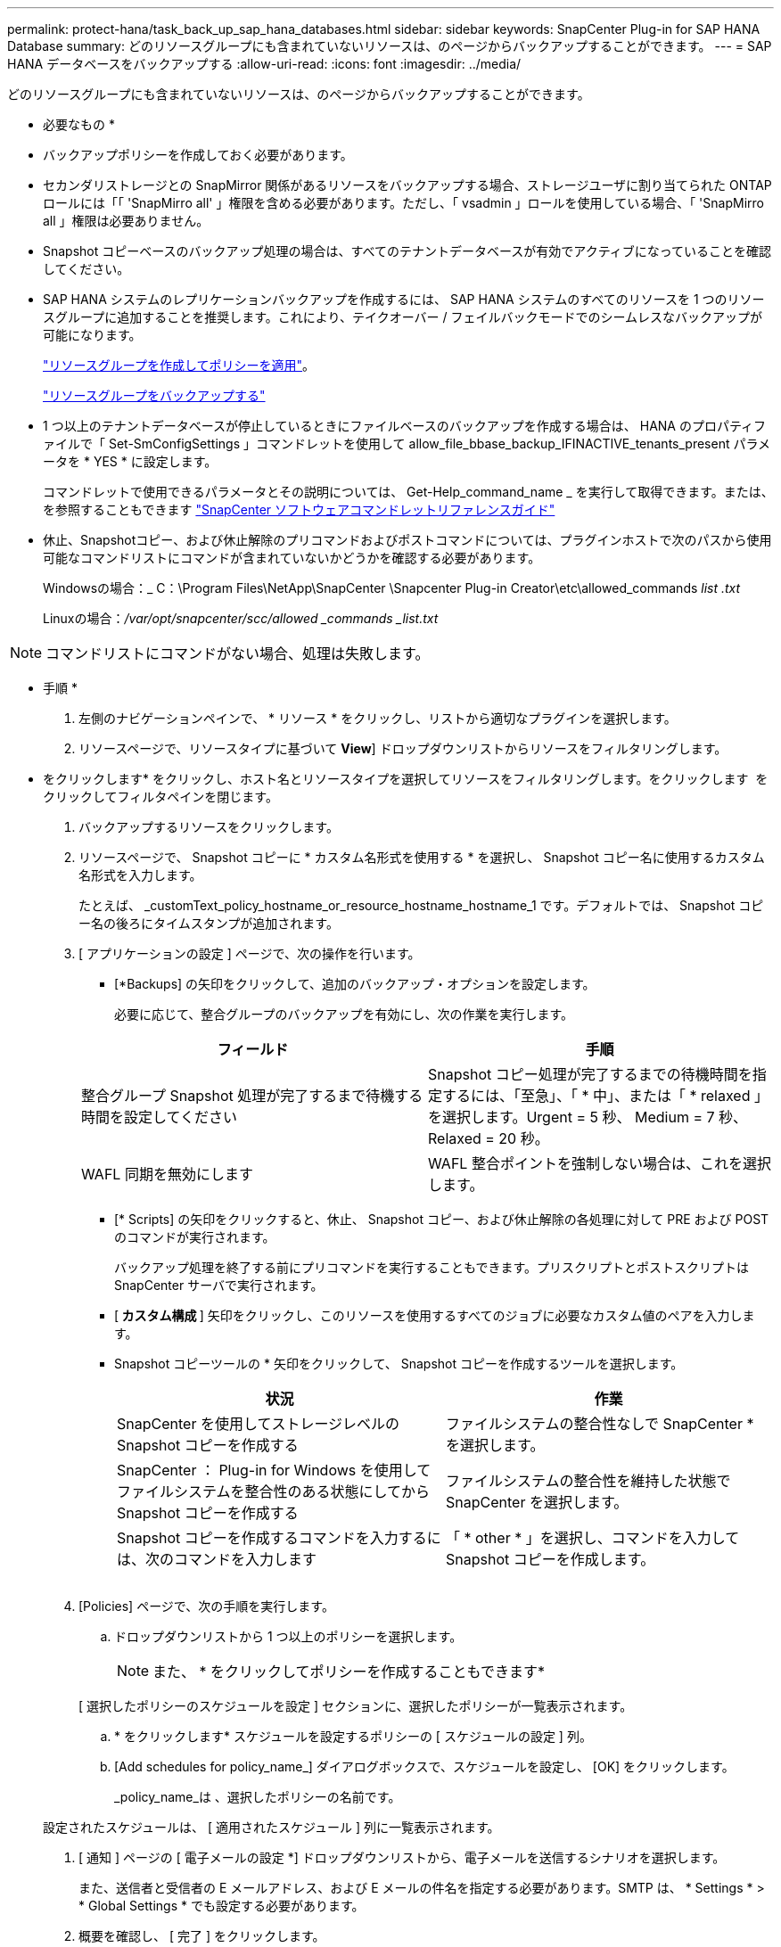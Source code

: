 ---
permalink: protect-hana/task_back_up_sap_hana_databases.html 
sidebar: sidebar 
keywords: SnapCenter Plug-in for SAP HANA Database 
summary: どのリソースグループにも含まれていないリソースは、のページからバックアップすることができます。 
---
= SAP HANA データベースをバックアップする
:allow-uri-read: 
:icons: font
:imagesdir: ../media/


[role="lead"]
どのリソースグループにも含まれていないリソースは、のページからバックアップすることができます。

* 必要なもの *

* バックアップポリシーを作成しておく必要があります。
* セカンダリストレージとの SnapMirror 関係があるリソースをバックアップする場合、ストレージユーザに割り当てられた ONTAP ロールには「「 'SnapMirro all' 」権限を含める必要があります。ただし、「 vsadmin 」ロールを使用している場合、「 'SnapMirro all 」権限は必要ありません。
* Snapshot コピーベースのバックアップ処理の場合は、すべてのテナントデータベースが有効でアクティブになっていることを確認してください。
* SAP HANA システムのレプリケーションバックアップを作成するには、 SAP HANA システムのすべてのリソースを 1 つのリソースグループに追加することを推奨します。これにより、テイクオーバー / フェイルバックモードでのシームレスなバックアップが可能になります。
+
link:task_create_resource_groups_and_attach_policies.html["リソースグループを作成してポリシーを適用"]。

+
link:task_back_up_resource_groups_sap_hana.html["リソースグループをバックアップする"]

* 1 つ以上のテナントデータベースが停止しているときにファイルベースのバックアップを作成する場合は、 HANA のプロパティファイルで「 Set-SmConfigSettings 」コマンドレットを使用して allow_file_bbase_backup_IFINACTIVE_tenants_present パラメータを * YES * に設定します。
+
コマンドレットで使用できるパラメータとその説明については、 Get-Help_command_name _ を実行して取得できます。または、を参照することもできます https://library.netapp.com/ecm/ecm_download_file/ECMLP2886205["SnapCenter ソフトウェアコマンドレットリファレンスガイド"]

* 休止、Snapshotコピー、および休止解除のプリコマンドおよびポストコマンドについては、プラグインホストで次のパスから使用可能なコマンドリストにコマンドが含まれていないかどうかを確認する必要があります。
+
Windowsの場合：_ C：\Program Files\NetApp\SnapCenter \Snapcenter Plug-in Creator\etc\allowed_commands _list .txt_

+
Linuxの場合：_/var/opt/snapcenter/scc/allowed _commands _list.txt_




NOTE: コマンドリストにコマンドがない場合、処理は失敗します。

* 手順 *

. 左側のナビゲーションペインで、 * リソース * をクリックし、リストから適切なプラグインを選択します。
. リソースページで、リソースタイプに基づいて *View*] ドロップダウンリストからリソースをフィルタリングします。
+
* をクリックしますimage:../media/filter_icon.gif[""]* をクリックし、ホスト名とリソースタイプを選択してリソースをフィルタリングします。をクリックします image:../media/filter_icon.gif[""] をクリックしてフィルタペインを閉じます。

. バックアップするリソースをクリックします。
. リソースページで、 Snapshot コピーに * カスタム名形式を使用する * を選択し、 Snapshot コピー名に使用するカスタム名形式を入力します。
+
たとえば、 _customText_policy_hostname_or_resource_hostname_hostname_1 です。デフォルトでは、 Snapshot コピー名の後ろにタイムスタンプが追加されます。

. [ アプリケーションの設定 ] ページで、次の操作を行います。
+
** [*Backups] の矢印をクリックして、追加のバックアップ・オプションを設定します。
+
必要に応じて、整合グループのバックアップを有効にし、次の作業を実行します。

+
|===
| フィールド | 手順 


 a| 
整合グループ Snapshot 処理が完了するまで待機する時間を設定してください
 a| 
Snapshot コピー処理が完了するまでの待機時間を指定するには、「至急」、「 * 中」、または「 * relaxed 」を選択します。Urgent = 5 秒、 Medium = 7 秒、 Relaxed = 20 秒。



 a| 
WAFL 同期を無効にします
 a| 
WAFL 整合ポイントを強制しない場合は、これを選択します。

|===
** [* Scripts] の矢印をクリックすると、休止、 Snapshot コピー、および休止解除の各処理に対して PRE および POST のコマンドが実行されます。
+
バックアップ処理を終了する前にプリコマンドを実行することもできます。プリスクリプトとポストスクリプトは SnapCenter サーバで実行されます。

** [** カスタム構成 ** ] 矢印をクリックし、このリソースを使用するすべてのジョブに必要なカスタム値のペアを入力します。
** Snapshot コピーツールの * 矢印をクリックして、 Snapshot コピーを作成するツールを選択します。
+
|===
| 状況 | 作業 


 a| 
SnapCenter を使用してストレージレベルの Snapshot コピーを作成する
 a| 
ファイルシステムの整合性なしで SnapCenter * を選択します。



 a| 
SnapCenter ： Plug-in for Windows を使用してファイルシステムを整合性のある状態にしてから Snapshot コピーを作成する
 a| 
ファイルシステムの整合性を維持した状態で SnapCenter を選択します。



 a| 
Snapshot コピーを作成するコマンドを入力するには、次のコマンドを入力します
 a| 
「 * other * 」を選択し、コマンドを入力して Snapshot コピーを作成します。

|===
+
image:../media/application_settings.gif[""]



. [Policies] ページで、次の手順を実行します。
+
.. ドロップダウンリストから 1 つ以上のポリシーを選択します。
+

NOTE: また、 * をクリックしてポリシーを作成することもできますimage:../media/add_policy_from_resourcegroup.gif[""]*

+
[ 選択したポリシーのスケジュールを設定 ] セクションに、選択したポリシーが一覧表示されます。

.. * をクリックしますimage:../media/add_policy_from_resourcegroup.gif[""]* スケジュールを設定するポリシーの [ スケジュールの設定 ] 列。
.. [Add schedules for policy_name_] ダイアログボックスで、スケジュールを設定し、 [OK] をクリックします。
+
_policy_name_は 、選択したポリシーの名前です。

+
設定されたスケジュールは、 [ 適用されたスケジュール ] 列に一覧表示されます。



. [ 通知 ] ページの [ 電子メールの設定 *] ドロップダウンリストから、電子メールを送信するシナリオを選択します。
+
また、送信者と受信者の E メールアドレス、および E メールの件名を指定する必要があります。SMTP は、 * Settings * > * Global Settings * でも設定する必要があります。

. 概要を確認し、 [ 完了 ] をクリックします。
+
リソースのトポロジページが表示されます。

. [ 今すぐバックアップ ] をクリックします。
. Backup （バックアップ）ページで、次の手順を実行します。
+
.. リソースに複数のポリシーを適用した場合は、 [* Policy] ドロップダウン・リストから、バックアップに使用するポリシーを選択します。
+
オンデマンドバックアップ用に選択したポリシーがバックアップスケジュールに関連付けられている場合は、スケジュールタイプに指定した保持設定に基づいてオンデマンドバックアップが保持されます。

.. [ バックアップ ] をクリックします。


. 操作の進行状況を監視するには、 * Monitor * > * Jobs * をクリックします。
+
** MetroCluster 構成では、フェイルオーバー後に SnapCenter が保護関係を検出できない場合があります。
+
詳細については、を参照してください https://kb.netapp.com/Advice_and_Troubleshooting/Data_Protection_and_Security/SnapCenter/Unable_to_detect_SnapMirror_or_SnapVault_relationship_after_MetroCluster_failover["MetroCluster のフェイルオーバー後に SnapMirror 関係または SnapVault 関係を検出できません"^]

** VMDK 上のアプリケーションデータおよび SnapCenter Plug-in for VMware vSphere の Java ヒープサイズが不足している場合、バックアップが失敗することがあります。
+
Java のヒープサイズを増やすには、スクリプトファイル /opt/NetApp/init_scripts/scvservice_. を探します。このスクリプトでは、 _DO_START METHOD_Command によって、 SnapCenter VMware プラグインサービスが開始されます。このコマンドを次のように更新します。 _java -jar -Xmx8192M -Xms4096M_




